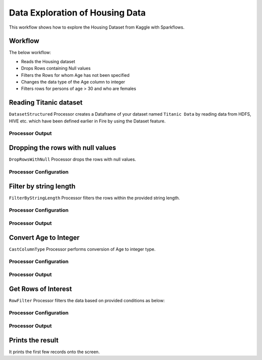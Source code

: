 Data Exploration of Housing Data
=========================

This workflow shows how to explore the Housing Dataset from Kaggle with Sparkflows.

Workflow
--------
The below workflow: 

* Reads the Housing dataset
* Drops Rows containing Null values
* Filters the Rows for whom Age has not been specified
* Changes the data type of the Age column to integer
* Filters rows for persons of age > 30 and who are females

.. figure:: ../../_assets/tutorials/data-engineering/titanic-data-cleaning/1.PNG
   :alt: titanic-data-cleaning
   :width: 90%
   
Reading Titanic dataset
---------------------

``DatasetStructured`` Processor creates a Dataframe of your dataset named ``Titanic Data`` by reading data from HDFS, HIVE etc. which have been defined earlier in Fire by using the Dataset feature.

Processor Output
^^^^^^^^^^^^^^^^^^

.. figure:: ../../_assets/tutorials/data-engineering/titanic-data-cleaning/2.PNG
   :alt: titanic-data-cleaning
   :width: 90%
   

Dropping the rows with null values
--------------

``DropRowsWithNull`` Processor drops the rows with null values.

Processor Configuration
^^^^^^

.. figure:: ../../_assets/tutorials/data-engineering/titanic-data-cleaning/3.PNG
   :alt: titanic-data-cleaning
   :width: 90%


Filter by string length
----------------
``FilterByStringLength`` Processor filters the rows within the provided string length.


Processor Configuration
^^^^^^^^^^^^^^^^^^

.. figure:: ../../_assets/tutorials/data-engineering/titanic-data-cleaning/4.PNG
   :alt: titanic-data-cleaning
   :width: 90%
   
Processor Output
^^^^^^

.. figure:: ../../_assets/tutorials/data-engineering/titanic-data-cleaning/5.PNG
   :alt: titanic-data-cleaning
   :width: 90%
   
Convert Age to Integer
---------------------

``CastColumnType`` Processor performs conversion of Age to integer type.

Processor Configuration
^^^^^^^^^^^^^^^^^^

.. figure:: ../../_assets/tutorials/data-engineering/titanic-data-cleaning/6.PNG
   :alt: titanic-data-cleaning
   :width: 90%

   
Processor Output
^^^^^^

.. figure:: ../../_assets/tutorials/data-engineering/titanic-data-cleaning/7.PNG
   :alt: titanic-data-cleaning
   :width: 90%

Get Rows of Interest
---------------

``RowFilter`` Processor filters the data based on provided conditions as below:


Processor Configuration
^^^^^^^^^^^^^^^^^^

.. figure:: ../../_assets/tutorials/data-engineering/titanic-data-cleaning/8.PNG
   :alt: titanic-data-cleaning
   :width: 90%

   
Processor Output
^^^^^^

.. figure:: ../../_assets/tutorials/data-engineering/titanic-data-cleaning/9.PNG
   :alt: titanic-data-cleaning
   :width: 90%



Prints the result
-------------

It prints the first few records onto the screen.
